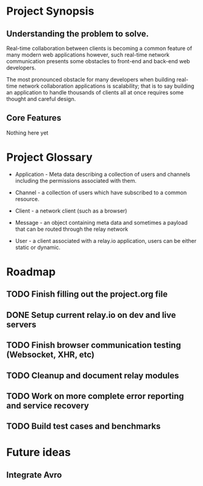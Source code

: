 * Project Synopsis
	
** Understanding the problem to solve.

Real-time collaboration between clients is becoming a common feature of many modern web applications however, such real-time network communication presents some obstacles to front-end and back-end web developers.  

The most pronounced obstacle for many developers when building real-time network collaboration applications is scalability; that is to say building an application to handle thousands of clients all at once requires some thought and careful design.  


** Core Features

Nothing here yet


* Project Glossary

	- Application - Meta data describing a collection of users and channels including the permissions associated with them.

	- Channel - a collection of users which have subscribed to a common	resource.

	- Client - a network client (such as a browser)

	- Message - an object containing meta data and sometimes a payload that can be routed through the relay network

	- User - a client associated with a relay.io application, users can	be either static or dynamic.


* Roadmap
	
** TODO Finish filling out the project.org file
** DONE Setup current relay.io on dev and live servers
** TODO Finish browser communication testing (Websocket, XHR, etc)
** TODO Cleanup and document relay modules
** TODO Work on more complete error reporting and service recovery
** TODO Build test cases and benchmarks


* Future ideas

** Integrate Avro
